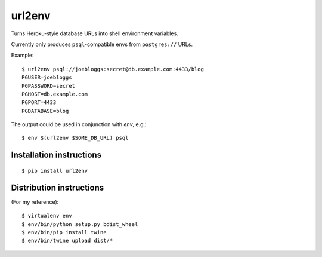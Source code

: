 url2env
=======

Turns Heroku-style database URLs into shell environment variables.

Currently only produces ``psql``-compatible envs from ``postgres://`` URLs.

Example::

    $ url2env psql://joebloggs:secret@db.example.com:4433/blog
    PGUSER=joebloggs
    PGPASSWORD=secret
    PGHOST=db.example.com
    PGPORT=4433
    PGDATABASE=blog

The output could be used in conjunction with `env`, e.g.::

    $ env $(url2env $SOME_DB_URL) psql

Installation instructions
-------------------------

::

    $ pip install url2env

Distribution instructions
-------------------------

(For my reference)::

    $ virtualenv env
    $ env/bin/python setup.py bdist_wheel
    $ env/bin/pip install twine
    $ env/bin/twine upload dist/*
